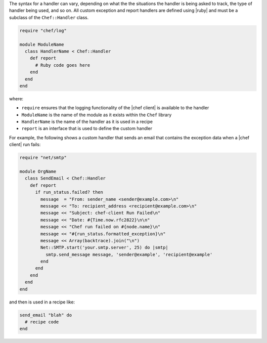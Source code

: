 .. The contents of this file are included in multiple topics.
.. This file should not be changed in a way that hinders its ability to appear in multiple documentation sets.

The syntax for a handler can vary, depending on what the the situations the handler is being asked to track, the type of handler being used, and so on. All custom exception and report handlers are defined using |ruby| and must be a subclass of the ``Chef::Handler`` class. 

.. code-block:: ruby

   require "chef/log"
   
   module ModuleName
     class HandlerName < Chef::Handler
       def report
         # Ruby code goes here
       end
     end
   end

where:

* ``require`` ensures that the logging functionality of the |chef client| is available to the handler
* ``ModuleName`` is the name of the module as it exists within the ``Chef`` library
* ``HandlerName`` is the name of the handler as it is used in a recipe
* ``report`` is an interface that is used to define the custom handler

For example, the following shows a custom handler that sends an email that contains the exception data when a |chef client| run fails:

.. code-block:: ruby

   require "net/smtp"
   
   module OrgName
     class SendEmail < Chef::Handler
       def report
         if run_status.failed? then
           message  = "From: sender_name <sender@example.com>\n"
           message << "To: recipient_address <recipient@example.com>\n"
           message << "Subject: chef-client Run Failed\n"
           message << "Date: #{Time.now.rfc2822}\n\n"
           message << "Chef run failed on #{node.name}\n"
           message << "#{run_status.formatted_exception}\n"
           message << Array(backtrace).join("\n")
           Net::SMTP.start('your.smtp.server', 25) do |smtp|
             smtp.send_message message, 'sender@example', 'recipient@example'
           end
         end
       end
     end
   end

and then is used in a recipe like:

.. code-block:: ruby

   send_email "blah" do
     # recipe code
   end


